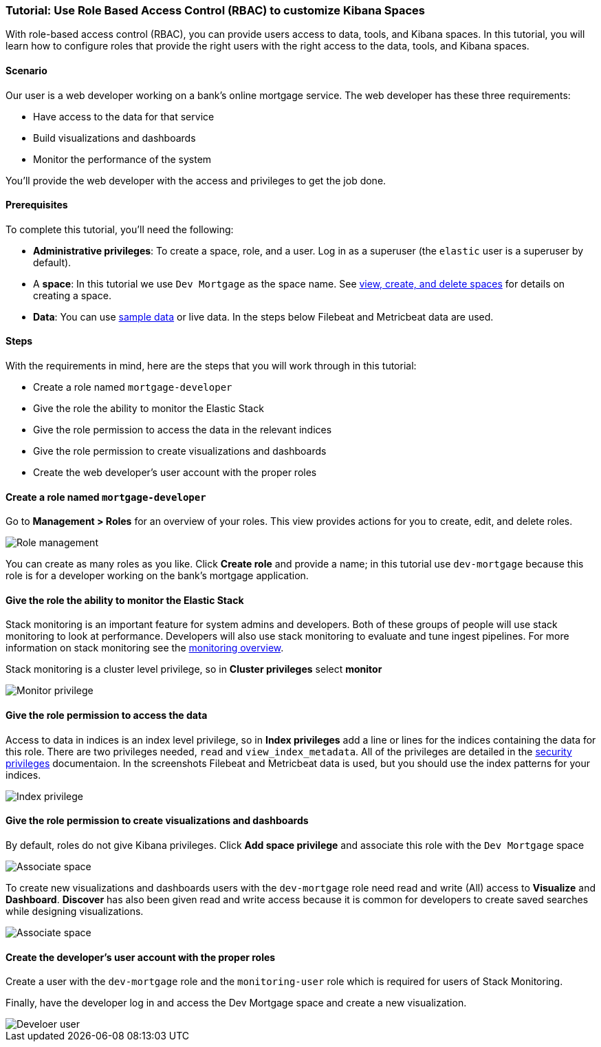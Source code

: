 [[space-rbac-tutorial]]
=== Tutorial:  Use Role Based Access Control (RBAC) to customize Kibana Spaces

With role-based access control (RBAC), you can provide users access to data, tools,
and Kibana spaces.  In this tutorial, you will learn how to configure roles
that provide the right users with the right access to the data, tools, and
Kibana spaces.

[float]
==== Scenario

Our user is a web developer working on a bank's
online mortgage service.  The web developer has these 
three requirements:

* Have access to the data for that service 
* Build visualizations and dashboards
* Monitor the performance of the system

You'll provide the web developer with the access and privileges to get the job done.

[float]
==== Prerequisites

To complete this tutorial, you'll need the following:

*  **Administrative privileges**: To create a space, role, and a user.  
Log in as a superuser (the `elastic` user is a superuser by default).
*  A **space**: In this tutorial we use `Dev Mortgage` as the space 
name. See <<spaces-managing, view, create, and delete spaces>> for 
details on creating a space.
*  **Data**:  You can use <<tutorial-sample-data, sample data>> or 
live data.  In the steps below Filebeat and Metricbeat data are used.

[float]
==== Steps

With the requirements in mind, here are the steps that you will work 
through in this tutorial:

* Create a role named `mortgage-developer`
* Give the role the ability to monitor the Elastic Stack
* Give the role permission to access the data in the relevant indices
* Give the role permission to create visualizations and dashboards 
* Create the web developer's user account with the proper roles

[float]
==== Create a role named `mortgage-developer`

Go to **Management > Roles** 
for an overview of your roles.  This view provides actions
for you to create, edit, and delete roles.

[role="screenshot"]
image::security/images/role-management.png["Role management"]


You can create as many roles as you like. Click *Create role* and 
provide a name; 
in this tutorial use `dev-mortgage` because this role is for a 
developer working on the bank's mortgage application.

[float]
==== Give the role the ability to monitor the Elastic Stack

Stack monitoring is an important feature for system admins and developers.  
Both of these groups of people will use stack monitoring to look at 
performance.  Developers will also use stack monitoring to evaluate and tune ingest pipelines.  For more information on stack monitoring see the https://www.elastic.co/guide/en/elasticsearch/reference/current/monitoring-overview.html[monitoring overview].

Stack monitoring is a cluster level privilege, so in *Cluster 
privileges* select  **monitor**

[role="screenshot"]
image::security/images/role-monitor-privilege.png["Monitor privilege"]

[float]
==== Give the role permission to access the data

Access to data in indices is an index level privilege, so in 
*Index privileges* add a line or lines for the indices containing the 
data for this role.  There are two privileges needed, `read` and 
`view_index_metadata`.  All of the privileges are detailed in the 
https://www.elastic.co/guide/en/elasticsearch/reference/current/security-privileges.html[security privileges] documentaion.
In the screenshots Filebeat and Metricbeat data is used, but you 
should use the index patterns for your indices.

[role="screenshot"]
image::security/images/role-index-privilege.png["Index privilege"]

[float]
==== Give the role permission to create visualizations and dashboards

By default, roles do not give Kibana privileges.  Click **Add space 
privilege** and associate this role with the `Dev Mortgage` space

[role="screenshot"]
image::security/images/role-space-associate.png["Associate space"]

To create new visualizations and dashboards users with 
the `dev-mortgage` role need read and write (All) access to 
**Visualize** and **Dashboard**.  **Discover** has also 
been given read and write access because it is common for developers 
to create saved searches while designing visualizations.

[role="screenshot"]
image::security/images/role-space-visualization.png["Associate space"]

[float]
==== Create the developer's user account with the proper roles

Create a user with the `dev-mortgage` role and the `monitoring-user` 
role which is required for users of Stack Monitoring.

Finally, have the developer log in and access the Dev Mortgage space 
and create a new visualization.

[role="screenshot"]
image::security/images/role-new-user.png["Develoer user"]
